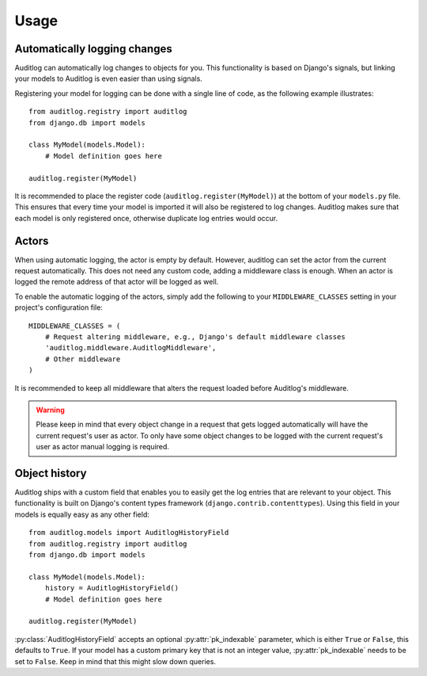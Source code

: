 Usage
=====

Automatically logging changes
-----------------------------

Auditlog can automatically log changes to objects for you. This functionality is based on Django's signals, but linking
your models to Auditlog is even easier than using signals.

Registering your model for logging can be done with a single line of code, as the following example illustrates::

    from auditlog.registry import auditlog
    from django.db import models

    class MyModel(models.Model):
        # Model definition goes here

    auditlog.register(MyModel)

It is recommended to place the register code (``auditlog.register(MyModel)``) at the bottom of your ``models.py`` file.
This ensures that every time your model is imported it will also be registered to log changes. Auditlog makes sure that
each model is only registered once, otherwise duplicate log entries would occur.

Actors
------

When using automatic logging, the actor is empty by default. However, auditlog can set the actor from the current
request automatically. This does not need any custom code, adding a middleware class is enough. When an actor is logged
the remote address of that actor will be logged as well.

To enable the automatic logging of the actors, simply add the following to your ``MIDDLEWARE_CLASSES`` setting in your
project's configuration file::

    MIDDLEWARE_CLASSES = (
        # Request altering middleware, e.g., Django's default middleware classes
        'auditlog.middleware.AuditlogMiddleware',
        # Other middleware
    )

It is recommended to keep all middleware that alters the request loaded before Auditlog's middleware.

.. warning::

    Please keep in mind that every object change in a request that gets logged automatically will have the current request's
    user as actor. To only have some object changes to be logged with the current request's user as actor manual logging is
    required.

Object history
--------------

.. py:currentmodule:: auditlog.models

Auditlog ships with a custom field that enables you to easily get the log entries that are relevant to your object. This
functionality is built on Django's content types framework (``django.contrib.contenttypes``). Using this field in your
models is equally easy as any other field::

    from auditlog.models import AuditlogHistoryField
    from auditlog.registry import auditlog
    from django.db import models

    class MyModel(models.Model):
        history = AuditlogHistoryField()
        # Model definition goes here

    auditlog.register(MyModel)

:py:class:`AuditlogHistoryField` accepts an optional :py:attr:`pk_indexable` parameter, which is either ``True`` or ``False``, this
defaults to ``True``. If your model has a custom primary key that is not an integer value, :py:attr:`pk_indexable` needs to be
set to ``False``. Keep in mind that this might slow down queries.

.. versionadded:: 0.2.1

    South compatibility for :py:class:`AuditlogHistoryField`
